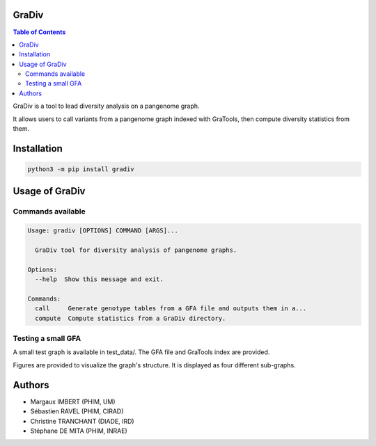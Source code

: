 GraDiv
======


.. contents:: Table of Contents
    :depth: 2


GraDiv is a tool to lead diversity analysis on a pangenome graph.

It allows users to call variants from a pangenome graph indexed with GraTools, then compute diversity statistics from them.


Installation
============

.. code-block:: bash

    python3 -m pip install gradiv


Usage of GraDiv
=================

Commands available
------------------

.. code-block:: bash

    Usage: gradiv [OPTIONS] COMMAND [ARGS]...

      GraDiv tool for diversity analysis of pangenome graphs.

    Options:
      --help  Show this message and exit.

    Commands:
      call     Generate genotype tables from a GFA file and outputs them in a...
      compute  Compute statistics from a GraDiv directory.


Testing a small GFA
-------------------

A small test graph is available in test_data/. The GFA file and GraTools index are provided.

Figures are provided to visualize the graph's structure. It is displayed as four different sub-graphs.

.. image:: https://forge.ird.fr/phim/gradiv/-/raw/main/test_data/figures/indels.png?ref_type=heads



Authors
=======

* Margaux IMBERT (PHIM, UM)
* Sébastien RAVEL (PHIM, CIRAD)
* Christine TRANCHANT (DIADE, IRD)
* Stéphane DE MITA (PHIM, INRAE)
